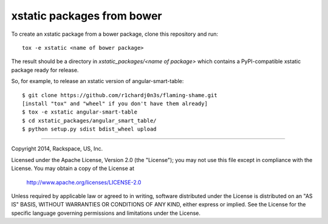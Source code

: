 ===========================
xstatic packages from bower
===========================

To create an xstatic package from a bower package, clone this repository
and run::

   tox -e xstatic <name of bower package>

The result should be a directory in `xstatic_packages/<name of package>`
which contains a PyPI-compatible xstatic package ready for release.

So, for example, to release an xstatic version of angular-smart-table::

    $ git clone https://github.com/r1chardj0n3s/flaming-shame.git
    [install "tox" and "wheel" if you don't have them already]
    $ tox -e xstatic angular-smart-table
    $ cd xstatic_packages/angular_smart_table/
    $ python setup.py sdist bdist_wheel upload

----------

Copyright 2014, Rackspace, US, Inc.

Licensed under the Apache License, Version 2.0 (the "License");
you may not use this file except in compliance with the License.
You may obtain a copy of the License at

   http://www.apache.org/licenses/LICENSE-2.0

Unless required by applicable law or agreed to in writing, software
distributed under the License is distributed on an "AS IS" BASIS,
WITHOUT WARRANTIES OR CONDITIONS OF ANY KIND, either express or implied.
See the License for the specific language governing permissions and
limitations under the License.
